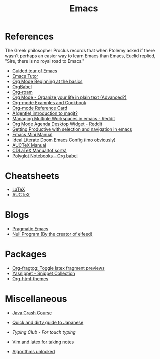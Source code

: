 #+TITLE: Emacs

* References

The Greek philosopher Proclus records that when Ptolemy asked
if there wasn't perhaps an easier way to learn Emacs than Emacs,
Euclid replied, "Sire, there is no royal road to Emacs."

- [[http://www.gnu.org/software/emacs/tour/index.html][Guided tour of Emacs]]
- [[https://tuhdo.github.io/emacs-tutor.html][Emacs Tutor]]
- [[https://orgmode.org/worg/org-tutorials/org4beginners.html][Org Mode Beginning at the basics]]
- [[https://org-babel.readthedocs.io/en/latest/][OrgBabel]]
- [[https://org-roam.readthedocs.io/en/master/tour/][Org-roam]]
- [[http://doc.norang.ca/org-mode.html][Org Mode - Organize your life in plain text (Advanced?)]]
- [[http://ehneilsen.net/notebook/orgExamples/org-examples.html][Org-mode Examples and Cookbook]]
- [[https://github.com/fniessen/refcard-org-mode][Org-mode Reference Card]]
- [[https://lwn.net/Articles/727550/][A(gentle) introduction to magit?]]
- [[https://www.reddit.com/r/emacs/comments/1m73gs/how_do_you_manage_multiple_workspaces/][Managing Multiple Workspaces in emacs - Reddit]]
- [[https://www.reddit.com/r/emacs/comments/h7ny99/org_mode_agenda_desktop_widget/][Org Mode Agenda Desktop Widget - Reddit]]
- [[https://lorefnon.tech/2018/07/14/getting-productive-with-selection-and-navigation-in-emacs/][Getting Productive with selection and navigation in emacs]]
- [[https://tuhdo.github.io/][Emacs Mini Manual]]
- [[https://tecosaur.github.io/emacs-config/config.html][Ideal Literate Doom Emacs Config (imo obviously)]]
- [[https://www.gnu.org/software/auctex/manual/auctex.pdf][AUCTeX Manual]]
- [[https://staff.fnwi.uva.nl/c.dominik/Tools/cdlatex/][CDLaTeX Manual(of sorts)]]
- [[https://lepisma.xyz/2016/11/02/org-babel/index.html][Polyglot Notebooks - Org babel]]

* Cheatsheets

- [[https://wch.github.io/latexsheet/latexsheet.pdf][LaTeX]]
- [[https://ftp.gnu.org/pub/gnu/auctex/12.2-extra/tex-ref.pdf][AUCTeX]]

* Blogs

- [[http://pragmaticemacs.com/all-posts/][Pragmatic Emacs]]
- [[https://nullprogram.com/index/][Null Program (By the creator of elfeed)]]

* Packages

- [[https://github.com/io12/org-fragtog][Org-fragtog: Toggle latex fragment previews]]
- [[https://github.com/AndreaCrotti/yasnippet-snippets][Yasnippet - Snippet Collection]]
- [[https://github.com/fniessen/org-html-themes][Org-html-themes]]

* Miscellaneous

- [[https://github.com/in28minutes/java-cheat-sheet][Java Crash Course]]
- [[http://users.tmok.com/~tumble/qadgtj.html][Quick and dirty guide to Japanese]]
- [[www.typingclub.com][Typing Club - For touch typing]]
- [[https://castel.dev/post/lecture-notes-1/][Vim and latex for taking notes]]

- [[http://dahlan.unimal.ac.id/files/ebooks/2013%20Algorithms_Unlocked.pdf][Algorithms unlocked]]
